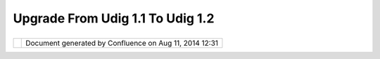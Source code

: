 Upgrade From Udig 1.1 To Udig 1.2
#################################

+-----+-----+-----+-----+-----+-----+-----+-----+-----+-----+-----+-----+-----+-----+-----+-----+-----+-----+-----+-----+-----+-----+-----+-----+-----+-----+-----+-----+-----+-----+-----+-----+
| uDi |
| g   |
| :   |
| Upg |
| rad |
| e   |
| fro |
| m   |
| uDi |
| g   |
| 1.1 |
| to  |
| uDi |
| g   |
| 1.2 |
| Thi |
| s   |
| pag |
| e   |
| las |
| t   |
| cha |
| nge |
| d   |
| on  |
| Jul |
| 14, |
| 201 |
| 2   |
| by  |
| jga |
| rne |
| tt. |
| uDi |
| g   |
| 1.2 |
| is  |
| foc |
| use |
| d   |
| on  |
| upg |
| rad |
| ing |
| the |
| Geo |
| Too |
| ls  |
| lib |
| rar |
| y   |
| -   |
| as  |
| suc |
| h   |
| the |
| re  |
| are |
| a   |
| wid |
| e   |
| num |
| ber |
| of  |
| cha |
| nge |
| s   |
| you |
| may |
| hav |
| e   |
| to  |
| mak |
| e   |
| to  |
| you |
| r   |
| cod |
| e.  |
|     |
| `Ge |
| oAP |
| I   |
| Cha |
| nge |
| s < |
| #Up |
| gra |
| def |
| rom |
| uDi |
| g1. |
| 1to |
| uDi |
| g1. |
| 2-G |
| eoA |
| PIC |
| han |
| ges |
| >`_ |
| _   |
|     |
| -   |
| `Us |
| e   |
|     |
| org |
| .op |
| eng |
| is. |
| fil |
| ter |
| .Fi |
| lte |
| r < |
| #Up |
| gra |
| def |
| rom |
| uDi |
| g1. |
| 1to |
| uDi |
| g1. |
| 2-U |
| seo |
| rg. |
| ope |
| ngi |
| s.f |
| ilt |
| er. |
| Fil |
| ter |
| >`_ |
| _   |
| -   |
| `Us |
| e   |
|     |
| org |
| .op |
| eng |
| is. |
| Fea |
| tur |
| e < |
| #Up |
| gra |
| def |
| rom |
| uDi |
| g1. |
| 1to |
| uDi |
| g1. |
| 2-U |
| seo |
| rg. |
| ope |
| ngi |
| s.F |
| eat |
| ure |
| >`_ |
| _   |
| -   |
| `Us |
| e   |
|     |
| of  |
|     |
| org |
| .op |
| eng |
| is. |
| sim |
| ple |
| .Si |
| mpl |
| eFe |
| atu |
| re  |
| <#U |
| pgr |
| ade |
| fro |
| muD |
| ig1 |
| .1t |
| ouD |
| ig1 |
| .2- |
| Use |
| ofo |
| rg. |
| ope |
| ngi |
| s.s |
| imp |
| le. |
| Sim |
| ple |
| Fea |
| tur |
| e>` |
| __  |
|     |
| `Ge |
| oTo |
| ols |
| Cha |
| nge |
| s < |
| #Up |
| gra |
| def |
| rom |
| uDi |
| g1. |
| 1to |
| uDi |
| g1. |
| 2-G |
| eoT |
| ool |
| sCh |
| ang |
| es> |
| `__ |
|     |
| -   |
| `Da |
| taA |
| cce |
| ss  |
| <#U |
| pgr |
| ade |
| fro |
| muD |
| ig1 |
| .1t |
| ouD |
| ig1 |
| .2- |
| Dat |
| aAc |
| ces |
| s>` |
| __  |
|     |
| `GI |
| S   |
| Pla |
| tfo |
| rm  |
| <#U |
| pgr |
| ade |
| fro |
| muD |
| ig1 |
| .1t |
| ouD |
| ig1 |
| .2- |
| GIS |
| Pla |
| tfo |
| rm> |
| `__ |
|     |
| -   |
| `IR |
| eso |
| lve |
|  <# |
| Upg |
| rad |
| efr |
| omu |
| Dig |
| 1.1 |
| tou |
| Dig |
| 1.2 |
| -IR |
| eso |
| lve |
| >`_ |
| _   |
| -   |
| `IG |
| eoR |
| eso |
| urc |
| e < |
| #Up |
| gra |
| def |
| rom |
| uDi |
| g1. |
| 1to |
| uDi |
| g1. |
| 2-I |
| Geo |
| Res |
| our |
| ce> |
| `__ |
|     |
| `GI |
| S   |
| App |
| lic |
| ati |
| on  |
| <#U |
| pgr |
| ade |
| fro |
| muD |
| ig1 |
| .1t |
| ouD |
| ig1 |
| .2- |
| GIS |
| App |
| lic |
| ati |
| on> |
| `__ |
| Ref |
| ere |
| nce |
| :   |
|     |
| -   |
| `Ge |
| oTo |
| ols |
|     |
| Use |
| r   |
|     |
| Gui |
| de  |
| <ht |
| tp: |
| //d |
| ocs |
| .co |
| deh |
| aus |
| .or |
| g/d |
| isp |
| lay |
| /GE |
| OTD |
| OC> |
| `__ |
|     |
| Geo |
| API |
|  Ch |
| ang |
| es  |
| === |
| === |
| === |
| === |
| ==  |
|     |
| Use |
|  or |
| g.o |
| pen |
| gis |
| .fi |
| lte |
| r.F |
| ilt |
| er  |
| --- |
| --- |
| --- |
| --- |
| --- |
| --- |
| --- |
| --- |
| --- |
| --  |
|     |
| We  |
| now |
| mak |
| e   |
| use |
| of  |
| the |
| Geo |
| API |
| Fil |
| ter |
| int |
| erf |
| ace |
| (wh |
| ich |
| is  |
| rea |
| d-o |
| nly |
| )   |
| and |
| req |
| uir |
| es  |
| a   |
| lit |
| tle |
| les |
| s   |
| typ |
| ing |
| .   |
|     |
| Ple |
| ase |
| see |
| thi |
| s   |
| pag |
| e   |
| for |
| exa |
| mpl |
| e   |
| use |
| :   |
|     |
| -   |
| htt |
| p:/ |
| /do |
| cs. |
| cod |
| eha |
| us. |
| org |
| /di |
| spl |
| ay/ |
| GEO |
| TDO |
| C/F |
| ilt |
| er  |
|     |
| Use |
|  or |
| g.o |
| pen |
| gis |
| .Fe |
| atu |
| re  |
| --- |
| --- |
| --- |
| --- |
| --- |
| --- |
| --- |
| --  |
|     |
| Geo |
| Too |
| ls  |
| 2.5 |
| has |
| a   |
| new |
| ric |
| h   |
| fea |
| tur |
| e   |
| mod |
| el  |
| (so |
| any |
| cod |
| e   |
| you |
| hav |
| e   |
| tha |
| t   |
| use |
| s   |
| Fea |
| tur |
| es  |
| wil |
| l   |
| nee |
| d   |
| to  |
| be  |
| upg |
| rad |
| ed) |
| .   |
| The |
| se  |
| cla |
| sse |
| s   |
| all |
| ow  |
| you |
| to  |
| des |
| cri |
| be  |
| thi |
| ngs |
| suc |
| h   |
| as  |
| ass |
| oci |
| ati |
| ons |
| and |
| ope |
| rat |
| ion |
| s   |
| tha |
| t   |
| you |
| cou |
| ld  |
| not |
| do  |
| wit |
| h   |
| the |
| pre |
| vio |
| us  |
| sim |
| ple |
| geo |
| too |
| ls  |
| fea |
| tur |
| e   |
| cla |
| ss. |
|     |
| Ple |
| ase |
| see |
| thi |
| s   |
| pag |
| e   |
| for |
| exa |
| mpl |
| e   |
| use |
| :   |
|     |
| -   |
| htt |
| p:/ |
| /do |
| cs. |
| cod |
| eha |
| us. |
| org |
| /di |
| spl |
| ay/ |
| GEO |
| TDO |
| C/F |
| eat |
| ure |
| +Mo |
| del |
| +Gu |
| ide |
|     |
| Use |
|  of |
|  or |
| g.o |
| pen |
| gis |
| .si |
| mpl |
| e.S |
| imp |
| leF |
| eat |
| ure |
| --- |
| --- |
| --- |
| --- |
| --- |
| --- |
| --- |
| --- |
| --- |
| --- |
| --- |
| --- |
| --- |
|     |
| Thi |
| s   |
| cla |
| ss  |
| rep |
| res |
| ent |
| s   |
| a   |
| "fl |
| at" |
| fea |
| tur |
| e   |
| of  |
| sim |
| ple |
| con |
| ten |
| t   |
| (ie |
| Geo |
| met |
| ry, |
| Int |
| ege |
| r,  |
| Str |
| ing |
| ,   |
| etc |
| ... |
| ).  |
| It  |
| is  |
| ver |
| y   |
| sim |
| ila |
| r   |
| to  |
| the |
| old |
| Geo |
| Too |
| ls  |
| Fea |
| tur |
| e   |
| cla |
| ss  |
| and |
| you |
| may |
| fin |
| d   |
| it  |
| use |
| ful |
| for |
| lot |
| s   |
| of  |
| you |
| r   |
| wor |
| k.  |
|     |
| Geo |
| Too |
| ls  |
| Cha |
| nge |
| s   |
| === |
| === |
| === |
| === |
| === |
| =   |
|     |
| Dat |
| aAc |
| ces |
| s   |
| --- |
| --- |
| --- |
| -   |
|     |
| We  |
| now |
| try |
| and |
| use |
| **D |
| ata |
| Acc |
| ess |
| **  |
| rat |
| her |
| tha |
| n   |
| **D |
| ata |
| Sto |
| re* |
| *.  |
| **D |
| ata |
| Acc |
| ess |
| **  |
| is  |
| a   |
| sup |
| er  |
| cla |
| ss  |
| of  |
| **D |
| ata |
| Sto |
| re* |
| *   |
| tha |
| t   |
| doe |
| s   |
| not |
| ass |
| ume |
| sim |
| ple |
| fea |
| tur |
| es. |
|     |
| GIS |
|  Pl |
| atf |
| orm |
| === |
| === |
| === |
| === |
|     |
| IRe |
| sol |
| ve  |
| --- |
| --- |
| --  |
|     |
| -   |
| You |
|     |
| wil |
| l   |
|     |
| nee |
| d   |
|     |
| to  |
|     |
| imp |
| lem |
| ent |
|     |
| get |
| Tit |
| le  |
|     |
| now |
|     |
| IGe |
| oRe |
| sou |
| rce |
| --- |
| --- |
| --- |
| --- |
|     |
| -   |
| Ren |
| ame |
|     |
| you |
| r   |
|     |
| imp |
| lem |
| ent |
| ati |
| on  |
|     |
| of  |
|     |
| get |
| Inf |
| o   |
|     |
| to  |
|     |
| cre |
| ate |
| Inf |
| o;  |
|     |
| the |
|     |
| IRe |
| sol |
| ve  |
|     |
| cla |
| ss  |
|     |
| has |
|     |
| a   |
|     |
| fin |
| al  |
|     |
| get |
| Inf |
| o   |
|     |
| met |
| hod |
|     |
| now |
|     |
| tha |
| t   |
|     |
| wil |
| l   |
|     |
| cac |
| he. |
|     |
| GIS |
|  Ap |
| pli |
| cat |
| ion |
| === |
| === |
| === |
| === |
| === |
     
+-----+-----+-----+-----+-----+-----+-----+-----+-----+-----+-----+-----+-----+-----+-----+-----+-----+-----+-----+-----+-----+-----+-----+-----+-----+-----+-----+-----+-----+-----+-----+-----+

+------------+----------------------------------------------------------+
| |image1|   | Document generated by Confluence on Aug 11, 2014 12:31   |
+------------+----------------------------------------------------------+

.. |image0| image:: images/border/spacer.gif
.. |image1| image:: images/border/spacer.gif
